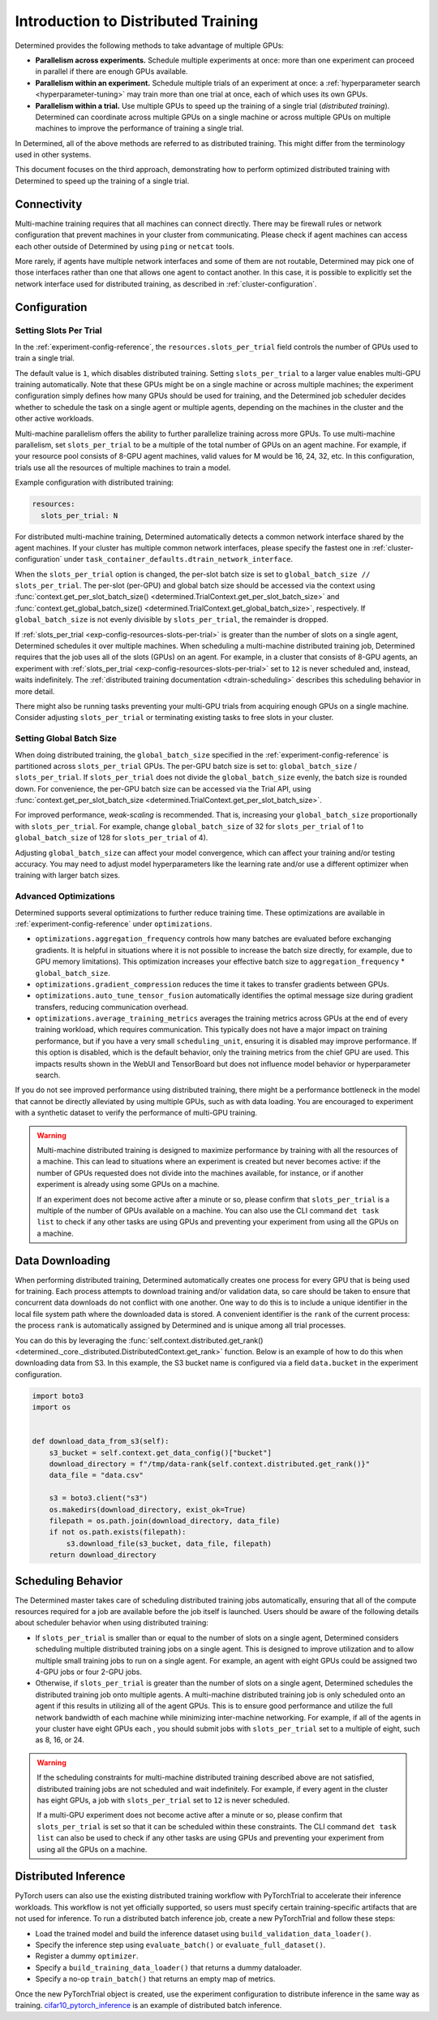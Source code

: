 .. _cifar10_pytorch_inference: https://github.com/determined-ai/determined/blob/master/examples/computer_vision/cifar10_pytorch_inference/

.. _multi-gpu-training:

######################################
 Introduction to Distributed Training
######################################

Determined provides the following methods to take advantage of multiple GPUs:

-  **Parallelism across experiments.** Schedule multiple experiments at once: more than one
   experiment can proceed in parallel if there are enough GPUs available.

-  **Parallelism within an experiment.** Schedule multiple trials of an experiment at once: a
   :ref:`hyperparameter search <hyperparameter-tuning>` may train more than one trial at once, each
   of which uses its own GPUs.

-  **Parallelism within a trial.** Use multiple GPUs to speed up the training of a single trial
   (*distributed training*). Determined can coordinate across multiple GPUs on a single machine or
   across multiple GPUs on multiple machines to improve the performance of training a single trial.

In Determined, all of the above methods are referred to as distributed training. This might differ from the terminology used in other systems.

This document focuses on the third approach, demonstrating how to perform optimized distributed
training with Determined to speed up the training of a single trial.

***************
Connectivity
***************

Multi-machine training requires that all machines can connect directly. There
may be firewall rules or network configuration that prevent machines in your cluster from
communicating. Please check if agent machines can access each other outside of Determined by using ``ping`` or ``netcat`` tools.

More rarely, if agents have multiple network interfaces and some of them are not routable,
Determined may pick one of those interfaces rather than one that allows one agent to contact
another. In this case, it is possible to explicitly set the network interface used for distributed training, as described in :ref:`cluster-configuration`.

***************
 Configuration
***************

Setting Slots Per Trial
=======================

In the :ref:`experiment-config-reference`, the ``resources.slots_per_trial`` field controls the number
of GPUs used to train a single trial.

The default value is ``1``, which disables distributed training. Setting ``slots_per_trial`` to a larger
value enables multi-GPU training automatically. Note that these GPUs might be on a single machine or
across multiple machines; the experiment configuration simply defines how many GPUs should be used
for training, and the Determined job scheduler decides whether to schedule the task on a single
agent or multiple agents, depending on the machines in the cluster and the other active workloads.

Multi-machine parallelism offers the ability to further parallelize training across more GPUs. To use multi-machine parallelism, set ``slots_per_trial`` to be a multiple of the total number
of GPUs on an agent machine. For example, if your resource pool consists of 8-GPU agent machines,
valid values for M would be 16, 24, 32, etc. In this configuration, trials use all the resources of multiple machines to train a model.

Example configuration with distributed training:

.. code:: yaml

   resources:
     slots_per_trial: N

For distributed multi-machine training, Determined automatically detects a common network interface shared by the agent machines. If your cluster has multiple common network interfaces, please specify the fastest one in :ref:`cluster-configuration` under ``task_container_defaults.dtrain_network_interface``.

When the ``slots_per_trial`` option is changed, the per-slot batch size is set to ``global_batch_size // slots_per_trial``. The per-slot (per-GPU) and global batch size should be accessed via the context using :func:`context.get_per_slot_batch_size() <determined.TrialContext.get_per_slot_batch_size>` and :func:`context.get_global_batch_size() <determined.TrialContext.get_global_batch_size>`, respectively. If ``global_batch_size`` is not evenly divisible by ``slots_per_trial``, the remainder is dropped.

If :ref:`slots_per_trial <exp-config-resources-slots-per-trial>` is greater than the number of slots
on a single agent, Determined schedules it over multiple machines. When scheduling a
multi-machine distributed training job, Determined requires that the job uses all of the slots
(GPUs) on an agent. For example, in a cluster that consists of 8-GPU agents, an experiment with
:ref:`slots_per_trial <exp-config-resources-slots-per-trial>` set to ``12`` is never scheduled
and, instead, waits indefinitely. The :ref:`distributed training documentation
<dtrain-scheduling>` describes this scheduling behavior in more detail.

There might also be running tasks preventing your multi-GPU trials from acquiring enough GPUs on a
single machine. Consider adjusting ``slots_per_trial`` or terminating existing tasks to free slots in your cluster.

Setting Global Batch Size
=========================

When doing distributed training, the ``global_batch_size`` specified in the
:ref:`experiment-config-reference` is partitioned across ``slots_per_trial`` GPUs. The per-GPU batch
size is set to: ``global_batch_size`` / ``slots_per_trial``. If ``slots_per_trial`` does not divide
the ``global_batch_size`` evenly, the batch size is rounded down. For convenience, the per-GPU batch
size can be accessed via the Trial API, using :func:`context.get_per_slot_batch_size
<determined.TrialContext.get_per_slot_batch_size>`.

For improved performance, *weak-scaling* is recommended. That is, increasing your ``global_batch_size``
proportionally with ``slots_per_trial``. For example, change ``global_batch_size`` of 32 for
``slots_per_trial`` of 1 to ``global_batch_size`` of 128 for ``slots_per_trial`` of 4).

Adjusting ``global_batch_size`` can affect your model convergence, which can affect your training
and/or testing accuracy. You may need to adjust model hyperparameters like the learning rate and/or
use a different optimizer when training with larger batch sizes.

Advanced Optimizations
======================

Determined supports several optimizations to further reduce training time. These optimizations are
available in :ref:`experiment-config-reference` under ``optimizations``.

-  ``optimizations.aggregation_frequency`` controls how many batches are evaluated before exchanging
   gradients. It is helpful in situations where it is not possible to increase the batch size
   directly, for example, due to GPU memory limitations). This optimization increases your effective batch
   size to ``aggregation_frequency`` * ``global_batch_size``.

-  ``optimizations.gradient_compression`` reduces the time it takes to transfer gradients between
   GPUs.

-  ``optimizations.auto_tune_tensor_fusion`` automatically identifies the optimal message size
   during gradient transfers, reducing communication overhead.

-  ``optimizations.average_training_metrics`` averages the training metrics across GPUs at the end
   of every training workload, which requires communication. This typically does not have a major
   impact on training performance, but if you have a very small ``scheduling_unit``, ensuring it is
   disabled may improve performance. If this option is disabled, which is the default behavior, only the training metrics from the chief GPU are used. This impacts results shown in the WebUI and TensorBoard but does not influence model behavior or hyperparameter search.

If you do not see improved performance using distributed training, there might be a performance
bottleneck in the model that cannot be directly alleviated by using multiple GPUs, such as with data
loading. You are encouraged to experiment with a synthetic dataset to verify the performance of multi-GPU
training.

.. warning::

   Multi-machine distributed training is designed to maximize performance by training with all the
   resources of a machine. This can lead to situations where an experiment is created but never
   becomes active: if the number of GPUs requested does not divide into the machines available, for
   instance, or if another experiment is already using some GPUs on a machine.

   If an experiment does not become active after a minute or so, please confirm that
   ``slots_per_trial`` is a multiple of the number of GPUs available on a machine. You can also use
   the CLI command ``det task list`` to check if any other tasks are using GPUs and preventing your
   experiment from using all the GPUs on a machine.

******************
 Data Downloading
******************

When performing distributed training, Determined automatically creates one process for every GPU
that is being used for training. Each process attempts to download training and/or validation
data, so care should be taken to ensure that concurrent data downloads do not conflict with one
another. One way to do this is to include a unique identifier in the local file system path where
the downloaded data is stored. A convenient identifier is the ``rank`` of the current process: the
process ``rank`` is automatically assigned by Determined and is unique among all trial processes.

You can do this by leveraging the :func:`self.context.distributed.get_rank()
<determined._core._distributed.DistributedContext.get_rank>` function. Below is an example of how to
do this when downloading data from S3. In this example, the S3 bucket name is configured via a field
``data.bucket`` in the experiment configuration.

.. code:: python

   import boto3
   import os


   def download_data_from_s3(self):
       s3_bucket = self.context.get_data_config()["bucket"]
       download_directory = f"/tmp/data-rank{self.context.distributed.get_rank()}"
       data_file = "data.csv"

       s3 = boto3.client("s3")
       os.makedirs(download_directory, exist_ok=True)
       filepath = os.path.join(download_directory, data_file)
       if not os.path.exists(filepath):
           s3.download_file(s3_bucket, data_file, filepath)
       return download_directory

.. _dtrain-scheduling:

*********************
 Scheduling Behavior
*********************

The Determined master takes care of scheduling distributed training jobs automatically, ensuring
that all of the compute resources required for a job are available before the job itself is
launched. Users should be aware of the following details about scheduler behavior when using
distributed training:

-  If ``slots_per_trial`` is smaller than or equal to the number of slots on a single agent,
   Determined considers scheduling multiple distributed training jobs on a single agent. This is
   designed to improve utilization and to allow multiple small training jobs to run on a single
   agent. For example, an agent with eight GPUs could be assigned two 4-GPU jobs or four 2-GPU jobs.

-  Otherwise, if ``slots_per_trial`` is greater than the number of slots on a single agent,
   Determined schedules the distributed training job onto multiple agents. A multi-machine
   distributed training job is only scheduled onto an agent if this results in utilizing
   all of the agent GPUs. This is to ensure good performance and utilize the full network
   bandwidth of each machine while minimizing inter-machine networking. For example, if all of the
   agents in your cluster have eight GPUs each , you should submit jobs with ``slots_per_trial`` set to
   a multiple of eight, such as 8, 16, or 24.

.. warning::

   If the scheduling constraints for multi-machine distributed training described above are not
   satisfied, distributed training jobs are not scheduled and wait indefinitely. For
   example, if every agent in the cluster has eight GPUs, a job with ``slots_per_trial`` set to ``12``
   is never scheduled.

   If a multi-GPU experiment does not become active after a minute or so, please confirm that
   ``slots_per_trial`` is set so that it can be scheduled within these constraints. The CLI command
   ``det task list`` can also be used to check if any other tasks are using GPUs and preventing your
   experiment from using all the GPUs on a machine.

***********************
 Distributed Inference
***********************

PyTorch users can also use the existing distributed training workflow with PyTorchTrial to
accelerate their inference workloads. This workflow is not yet officially supported, so users must
specify certain training-specific artifacts that are not used for inference. To run a distributed
batch inference job, create a new PyTorchTrial and follow these steps:

-  Load the trained model and build the inference dataset using ``build_validation_data_loader()``.
-  Specify the inference step using ``evaluate_batch()`` or ``evaluate_full_dataset()``.
-  Register a dummy ``optimizer``.
-  Specify a ``build_training_data_loader()`` that returns a dummy dataloader.
-  Specify a no-op ``train_batch()`` that returns an empty map of metrics.

Once the new PyTorchTrial object is created, use the experiment configuration to distribute
inference in the same way as training. cifar10_pytorch_inference_ is an example of distributed batch
inference.
